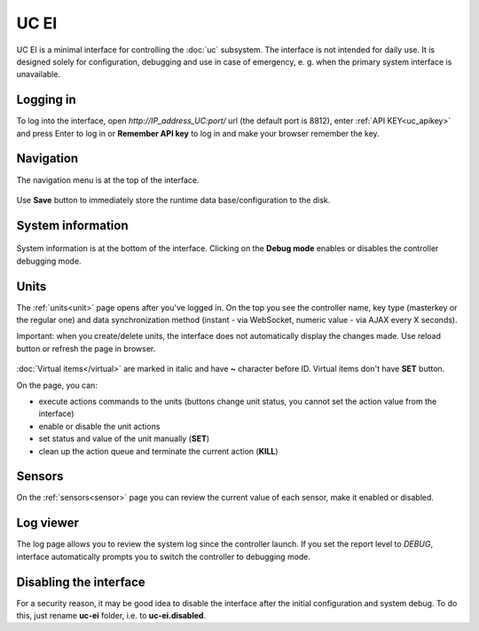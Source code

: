 UC EI
=====

UC EI is a minimal interface for controlling the :doc:`uc` subsystem. The
interface is not intended for daily use. It is designed solely for
configuration, debugging and use in case of emergency, e. g. when the primary
system interface is unavailable.

Logging in
----------

To log into the interface, open *\http://IP_address_UC:port/* url (the default
port is 8812), enter :ref:`API KEY<uc_apikey>` and press Enter to log in or
**Remember API key** to log in and make your browser remember the key.

.. figure:: ../ei-login.png
    :scale: 70%
    :alt: Login page

Navigation
----------

The navigation menu is at the top of the interface.

.. figure:: uc-ei.menu.png
    :scale: 70%
    :alt: Navigation menu

Use **Save** button to immediately store the runtime data base/configuration to
the disk.

System information
------------------

.. figure:: uc-ei.sysinfo.png
    :scale: 70%
    :alt: Controller info

System information is at the bottom of the interface. Clicking on the **Debug
mode** enables or disables the controller debugging mode.

Units
-----

The :ref:`units<unit>` page opens after you've logged in. On the top you see
the controller name, key type (masterkey or the regular one) and data
synchronization method (instant - via WebSocket, numeric value - via AJAX every
X seconds).

Important: when you create/delete units, the interface does not automatically
display the changes made. Use reload button or refresh the page in browser.

.. figure:: uc-ei.units.png
    :scale: 70%
    :alt: Units page

:doc:`Virtual items</virtual>` are marked in italic and have **~** character
before ID. Virtual items don't have **SET** button.

On the page, you can:

* execute actions commands to the units (buttons change unit status, you cannot
  set the action value from the interface)
* enable or disable the unit actions
* set status and value of the unit manually (**SET**)
* clean up the action queue and terminate the current action (**KILL**)

Sensors
-------

On the :ref:`sensors<sensor>` page you can review the current value of each
sensor, make it enabled or disabled.

.. figure:: uc-ei.sensors.png
    :scale: 70%
    :alt: Sensors page

Log viewer
----------

The log page allows you to review the system log since the controller launch.
If you set the report level to *DEBUG*, interface automatically prompts you to
switch the controller to debugging mode.

.. figure:: uc-ei.log.png
    :scale: 70%
    :alt: Log viewer

Disabling the interface
-----------------------

For a security reason, it may be good idea to disable the interface after the
initial configuration and system debug. To do this, just rename **uc-ei**
folder, i.e. to **uc-ei.disabled**.
